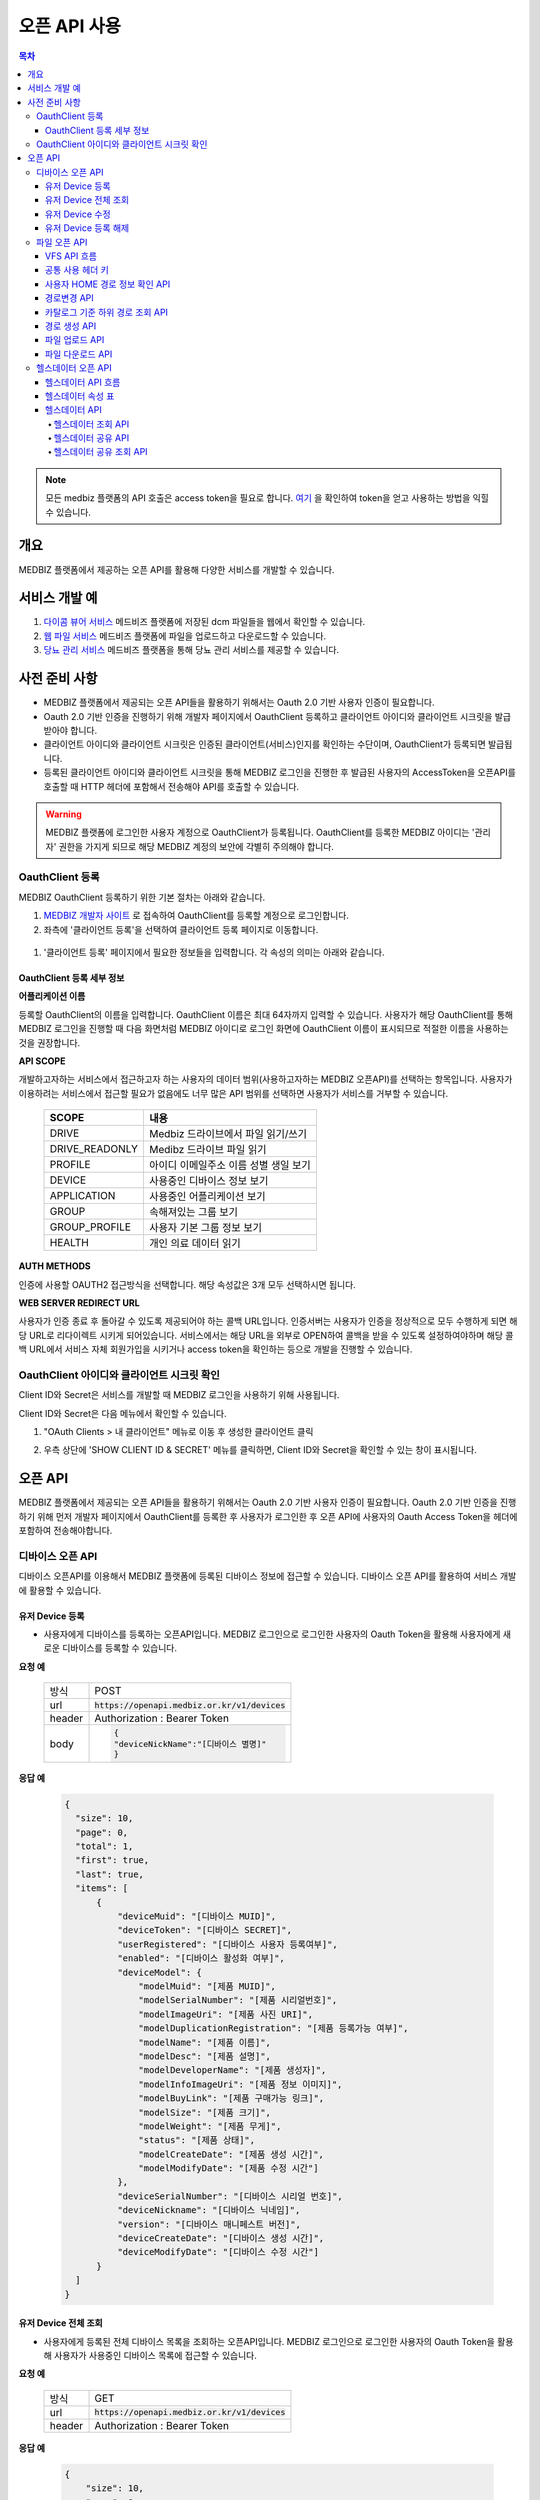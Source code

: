 =============
오픈 API 사용
=============

.. contents:: 목차

.. note::

    모든 medbiz 플랫폼의 API 호출은 access token을 필요로 합니다.
    `여기 <https://medbiz-user-guide.readthedocs.io/ko/latest/login.html>`_ 을 확인하여 token을 얻고 사용하는 방법을 익힐 수 있습니다.

---------
개요
---------
MEDBIZ 플랫폼에서 제공하는 오픈 API를 활용해 다양한 서비스를 개발할 수 있습니다.

--------------
서비스 개발 예
--------------
#. `다이콤 뷰어 서비스 <https://service.medbiz.or.kr/dicom/>`_ 메드비즈 플랫폼에 저장된 dcm 파일들을 웹에서 확인할 수 있습니다.
#. `웹 파일 서비스 <https://vfs.medbiz.or.kr/>`_ 메드비즈 플랫폼에 파일을 업로드하고 다운로드할 수 있습니다.
#. `당뇨 관리 서비스 <https://service.medbiz.or.kr/diabetes/>`_ 메드비즈 플랫폼을 통해 당뇨 관리 서비스를 제공할 수 있습니다.

---------------
사전 준비 사항
---------------
* MEDBIZ 플랫폼에서 제공되는 오픈 API들을 활용하기 위해서는 Oauth 2.0 기반 사용자 인증이 필요합니다. 

* Oauth 2.0 기반 인증을 진행하기 위해 개발자 페이지에서 OauthClient 등록하고 클라이언트 아이디와 클라이언트 시크릿을 발급받아야 합니다. 

* 클라이언트 아이디와 클라이언트 시크릿은 인증된 클라이언트(서비스)인지를 확인하는 수단이며, OauthClient가 등록되면 발급됩니다. 

* 등록된 클라이언트 아이디와 클라이언트 시크릿을 통해 MEDBIZ 로그인을 진행한 후 발급된 사용자의 AccessToken을 오픈API를 호출할 때 HTTP 헤더에 포함해서 전송해야 API를 호출할 수 있습니다.

.. warning::

    MEDBIZ 플랫폼에 로그인한 사용자 계정으로 OauthClient가 등록됩니다. OauthClient를 등록한 MEDBIZ 아이디는 '관리자' 권한을 가지게 되므로 해당 MEDBIZ 계정의 보안에 각별히 주의해야 합니다.

OauthClient 등록
==================

MEDBIZ OauthClient 등록하기 위한 기본 절차는 아래와 같습니다.

#. `MEDBIZ 개발자 사이트 <https://dev.medbiz.or.kr/>`_ 로 접속하여 OauthClient를 등록할 계정으로 로그인합니다.

#. 좌측에 '클라이언트 등록'을 선택하여 클라이언트 등록 페이지로 이동합니다.

  .. image:: static/api/oauth_client01.png

#. '클라이언트 등록' 페이지에서 필요한 정보들을 입력합니다. 각 속성의 의미는 아래와 같습니다.

.. image:: static/api/oauth_client02.png

OauthClient 등록 세부 정보
-----------------------------

**어플리케이션 이름**

등록할 OauthClient의 이름을 입력합니다. OauthClient 이름은 최대 64자까지 입력할 수 있습니다.
사용자가 해당 OauthClient를 통해 MEDBIZ 로그인을 진행할 때 다음 화면처럼 MEDBIZ 아이디로 로그인 화면에 OauthClient 이름이 표시되므로 적절한 이름을 사용하는 것을 권장합니다.

.. image:: static/api/oauth_client03.png

**API SCOPE**

개발하고자하는 서비스에서 접근하고자 하는 사용자의 데이터 범위(사용하고자하는 MEDBIZ 오픈API)를 선택하는 항목입니다. 사용자가 이용하려는
서비스에서 접근할 필요가 없음에도 너무 많은 API 범위를 선택하면 사용자가 서비스를 거부할 수 있습니다.

   ===============  ==================================================
   SCOPE            내용
   ===============  ==================================================
   DRIVE            Medbiz 드라이브에서 파일 읽기/쓰기
   DRIVE_READONLY   Medibz 드라이브 파일 읽기
   PROFILE          아이디 이메일주소 이름 성별 생일 보기
   DEVICE           사용중인 디바이스 정보 보기
   APPLICATION      사용중인 어플리케이션 보기
   GROUP            속해져있는 그룹 보기
   GROUP_PROFILE    사용자 기본 그룹 정보 보기
   HEALTH           개인 의료 데이터 읽기
   ===============  ==================================================

**AUTH METHODS**

인증에 사용할 OAUTH2 접근방식을 선택합니다. 해당 속성값은 3개 모두 선택하시면 됩니다.

**WEB SERVER REDIRECT URL**

사용자가 인증 종료 후 돌아갈 수 있도록 제공되어야 하는 콜백 URL입니다. 인증서버는 사용자가 인증을 정상적으로 모두 수행하게 되면 해당 URL로
리다이렉트 시키게 되어있습니다. 서비스에서는 해당 URL을 외부로 OPEN하여 콜백을 받을 수 있도록 설정하여야하며 해당 콜백 URL에서 서비스 자체
회원가입을 시키거나 access token을 확인하는 등으로 개발을 진행할 수 있습니다.

OauthClient 아이디와 클라이언트 시크릿 확인
=============================================

Client ID와 Secret은 서비스를 개발할 때 MEDBIZ 로그인을 사용하기 위해 사용됩니다. 

Client ID와 Secret은 다음 메뉴에서 확인할 수 있습니다.

1. "OAuth Clients > 내 클라이언트" 메뉴로 이동 후 생성한 클라이언트 클릭

2. 우측 상단에 'SHOW CLIENT ID & SECRET' 메뉴를 클릭하면, Client ID와 Secret을 확인할 수 있는 창이 표시됩니다.

      .. image:: static/api/oauth_client04.png

---------
오픈 API
---------
MEDBIZ 플랫폼에서 제공되는 오픈 API들을 활용하기 위해서는 Oauth 2.0 기반 사용자 인증이 필요합니다. Oauth 2.0 기반 인증을 진행하기 위해
먼저 개발자 페이지에서 OauthClient를 등록한 후 사용자가 로그인한 후 오픈 API에 사용자의 Oauth Access Token을 헤더에 포함하여 전송해야합니다.

디바이스 오픈 API
=================

디바이스 오픈API를 이용해서 MEDBIZ 플랫폼에 등록된 디바이스 정보에 접근할 수 있습니다. 디바이스 오픈 API를 활용하여 서비스 개발에 활용할 수 있습니다.

유저 Device 등록
------------------

* 사용자에게 디바이스를 등록하는 오픈API입니다. MEDBIZ 로그인으로 로그인한 사용자의 Oauth Token을 활용해 사용자에게 새로운 디바이스를 등록할 수 있습니다.

**요청 예**

    ======  ===========================================
    방식     POST
    url     :code:`https://openapi.medbiz.or.kr/v1/devices`
    header  Authorization : Bearer Token
    body    .. code:: json

              {
              "deviceNickName":"[디바이스 별명]"
              }
    ======  ===========================================

**응답 예**

  .. code-block:: json

    {
      "size": 10,
      "page": 0,
      "total": 1,
      "first": true,
      "last": true,
      "items": [
          {
              "deviceMuid": "[디바이스 MUID]",
              "deviceToken": "[디바이스 SECRET]",
              "userRegistered": "[디바이스 사용자 등록여부]",
              "enabled": "[디바이스 활성화 여부]",
              "deviceModel": {
                  "modelMuid": "[제품 MUID]",
                  "modelSerialNumber": "[제품 시리얼번호]",
                  "modelImageUri": "[제품 사진 URI]",
                  "modelDuplicationRegistration": "[제품 등록가능 여부]",
                  "modelName": "[제품 이름]",
                  "modelDesc": "[제품 설명]",
                  "modelDeveloperName": "[제품 생성자]",
                  "modelInfoImageUri": "[제품 정보 이미지]",
                  "modelBuyLink": "[제품 구매가능 링크]",
                  "modelSize": "[제품 크기]",
                  "modelWeight": "[제품 무게]",
                  "status": "[제품 상태]",
                  "modelCreateDate": "[제품 생성 시간]",
                  "modelModifyDate": "[제품 수정 시간"]
              },
              "deviceSerialNumber": "[디바이스 시리얼 번호]",
              "deviceNickname": "[디바이스 닉네임]",
              "version": "[디바이스 매니페스트 버전]",
              "deviceCreateDate": "[디바이스 생성 시간]",
              "deviceModifyDate": "[디바이스 수정 시간"]
          }
      ]
    }

유저 Device 전체 조회
----------------------

* 사용자에게 등록된 전체 디바이스 목록을 조회하는 오픈API입니다. MEDBIZ 로그인으로 로그인한 사용자의 Oauth Token을 활용해 사용자가 사용중인 디바이스 목록에 접근할 수 있습니다.

**요청 예**

     ======  ===========================================
     방식     GET
     url     :code:`https://openapi.medbiz.or.kr/v1/devices`
     header  Authorization : Bearer Token
     ======  ===========================================

**응답 예**

  .. code:: json

    {
        "size": 10,
        "page": 0,
        "total": 1,
        "first": true,
        "last": true,
        "items": [
            {
                "deviceMuid": "[디바이스 MUID]",
                "deviceToken": "[디바이스 SECRET]",
                "userRegistered": "[디바이스 사용자 등록여부]",
                "enabled": "[디바이스 활성화 여부]",
                "deviceModel": {
                    "modelMuid": "[제품 MUID]",
                    "modelSerialNumber": "[제품 시리얼번호]",
                    "modelImageUri": "[제품 사진 URI]",
                    "modelDuplicationRegistration": "[제품 등록가능 여부]",
                    "modelName": "[제품 이름]",
                    "modelDesc": "[제품 설명]",
                    "modelDeveloperName": "[제품 생성자]",
                    "modelInfoImageUri": "[제품 정보 이미지]",
                    "modelBuyLink": "[제품 구매가능 링크]",
                    "modelSize": "[제품 크기]",
                    "modelWeight": "[제품 무게]",
                    "status": "[제품 상태]",
                    "modelCreateDate": "[제품 생성 시간]",
                    "modelModifyDate": "[제품 수정 시간]"
                },
                "deviceSerialNumber": "[디바이스 시리얼 번호]",
                "deviceNickname": "[디바이스 닉네임]",
                "version": "[디바이스 매니페스트 버전]",
                "deviceCreateDate": "[디바이스 생성 시간]",
                "deviceModifyDate": "[디바이스 수정 시간]"
            }
        ]
    }

유저 Device 수정
------------------

* 사용자에게 디바이스를 수정하는 오픈API입니다. MEDBIZ 로그인으로 로그인한 사용자의 Oauth Token을 활용해 사용자에게 등록되어있던 디바이스의 정보를 수정할 수 있습니다.

**요청 예**

    ======  ===============================================================
    방식     PUT
    url     :code:`https://openapi.medbiz.or.kr/v1/devices/{DEVICE_MUID}`
    header  Authorization : Bearer Token
    body    .. code:: json

              {
                "deviceNickName":"[디바이스 별명]"
              }
    ======  ===============================================================

**응답 예**

  .. code:: json

    {
      "size": 10,
      "page": 0,
      "total": 1,
      "first": true,
      "last": true,
      "items": [
          {
              "deviceMuid": "[디바이스 MUID]",
              "deviceToken": "[디바이스 SECRET]",
              "userRegistered": "[디바이스 사용자 등록여부]",
              "enabled": "[디바이스 활성화 여부]",
              "deviceModel": {
                  "modelMuid": "[제품 MUID]",
                  "modelSerialNumber": "[제품 시리얼번호]",
                  "modelImageUri": "[제품 사진 URI]",
                  "modelDuplicationRegistration": "[제품 등록가능 여부]",
                  "modelName": "[제품 이름]",
                  "modelDesc": "[제품 설명]",
                  "modelDeveloperName": "[제품 생성자]",
                  "modelInfoImageUri": "[제품 정보 이미지]",
                  "modelBuyLink": "[제품 구매가능 링크]",
                  "modelSize": "[제품 크기]",
                  "modelWeight": "[제품 무게]",
                  "status": "[제품 상태]",
                  "modelCreateDate": "[제품 생성 시간]",
                  "modelModifyDate": "[제품 수정 시간]"
              },
              "deviceSerialNumber": "[디바이스 시리얼 번호]",
              "deviceNickname": "[디바이스 닉네임]",
              "version": "[디바이스 매니페스트 버전]",
              "deviceCreateDate": "[디바이스 생성 시간]",
              "deviceModifyDate": "[디바이스 수정 시간]"
          }
      ]
    }

유저 Device 등록 해제
-----------------------

* 사용자에게 디바이스를 등록해제(삭제)하는 오픈API입니다. MEDBIZ 로그인으로 로그인한 사용자의 Oauth Token을 활용해 사용자에게 등록되어있던 디바이스를 등록해제(삭제)할 수 있습니다.

**요청 예**

    ======  ===========================================
    방식     DELETE
    url     :code:`https://openapi.medbiz.or.kr/v1/devices/{DEVICE_MUID}`
    header  Authorization : Bearer Token
    ======  ===========================================

**응답 예**

  .. code:: json

    {
      "size": 10,
      "page": 0,
      "total": 1,
      "first": true,
      "last": true,
      "items": [
          {
              "deviceMuid": "[디바이스 MUID]",
              "deviceToken": "[디바이스 SECRET]",
              "userRegistered": "[디바이스 사용자 등록여부]",
              "enabled": "[디바이스 활성화 여부]",
              "deviceModel": {
                  "modelMuid": "[제품 MUID]",
                  "modelSerialNumber": "[제품 시리얼번호]",
                  "modelImageUri": "[제품 사진 URI]",
                  "modelDuplicationRegistration": "[제품 등록가능 여부]",
                  "modelName": "[제품 이름]",
                  "modelDesc": "[제품 설명]",
                  "modelDeveloperName": "[제품 생성자]",
                  "modelInfoImageUri": "[제품 정보 이미지]",
                  "modelBuyLink": "[제품 구매가능 링크]",
                  "modelSize": "[제품 크기]",
                  "modelWeight": "[제품 무게]",
                  "status": "[제품 상태]",
                  "modelCreateDate": "[제품 생성 시간]",
                  "modelModifyDate": "[제품 수정 시간]"
              },
              "deviceSerialNumber": "[디바이스 시리얼 번호]",
              "deviceNickname": "[디바이스 닉네임]",
              "version": "[디바이스 매니페스트 버전]",
              "deviceCreateDate": "[디바이스 생성 시간]",
              "deviceModifyDate": "[디바이스 수정 시간]"
          }
      ]
    }

파일 오픈 API
===============

Medbiz 플랫폼은 클라우드 저장소에 HTTP를 통해 파일을 업로드/다운로드할 수 있는 가상파일시스템(VFS; Virtual File System) API를 제공합니다.

아래 설명될 클라우드 저장소 API들은 MEDBIZ 로그인을 통해 사용자의 Access Token이 반드시 필요합니다.

.. warning::

    파일 오픈API를 사용하기 위해서는 MEDBIZ에서 클라우드 저장소 사용 동의가 필요합니다.

    **MEDBIZ 홈페이지를 통한 클라우드 저장소 사용 동의 절차**

    1. MEDBIZ VFS 서비스(https://vfs.medbiz.or.kr)에 로그인합니다.

    2. 사용자가 아직 파일시스템 사용동의를 하기 전이라면 저장소 사용 동의 화면이 표시됩니다.

    3. '동의하기' 버튼을 클릭하면 웹 기반 저장소 화면이 표시됩니다.

    저장소 사용 동의 화면은 한번만 동의하면, 이후에는 나오지 않는다.

VFS API 흐름
------------------------------

.. image:: static/api/api_vfs01.png


공통 사용 헤더 키
------------------------------

.. table:: MEDBIZ PLATFROM VFS OpenAPI HTTP Header Description
   :widths: auto

   =============================== ============== =========================================================================================================
   HTTP Header Key                 Value Type     Description
   ------------------------------- -------------- ---------------------------------------------------------------------------------------------------------
   Medbiz-Catalog-Id               Long           가상파일 시스템에서 기준이 되는 ID, 현재 경로 정보
   ------------------------------- -------------- ---------------------------------------------------------------------------------------------------------
   Medbiz-Catalog-Path             String         가상파일 시스템에서 상대 또는 절대경로를 지정한다. 상대경로로 사용할 경우 Medbiz-Catalog-Id를 기준으로 상대경로를 탐색한다.
   ------------------------------- -------------- ---------------------------------------------------------------------------------------------------------
   Medbiz-Catalog-Permission       String         가상파일 시스템에 대한 권한을 지정. 리눅스 파일 시스템의 permission을 모델링하여 적용하였으며 000 ~ 777 까지의 범위를 갖는다.
   ------------------------------- -------------- ---------------------------------------------------------------------------------------------------------
   Medbiz-Catalog-Extension        String         가상파일 시스템 확장자 정보를 요청하는 변수로, 검색시에 사용됨.
   ------------------------------- -------------- ---------------------------------------------------------------------------------------------------------
   Medbiz-Catalog-Src              String         가상파일 시스템의 특정 리소스를 지칭하며 변경, 복제 등에 대한 대상이되는 경로 정보.
   ------------------------------- -------------- ---------------------------------------------------------------------------------------------------------
   Medbiz-Catalog-Dst              String         가상파일 시스템의 변경, 복제에 대한 결과물의 대상이 되는 경로 정보.
   ------------------------------- -------------- ---------------------------------------------------------------------------------------------------------
   Medbiz-Catalog-Recursive        Boolean        가상파일 시스템의 하위 경로에 대한 동일 액션을 취할지에 대한 정보.
   ------------------------------- -------------- ---------------------------------------------------------------------------------------------------------
   Medbiz-Catalog-Encryption       Boolean        가상파일 시스템에 저장하는 데이터에 대한 암호화 여부
   ------------------------------- -------------- ---------------------------------------------------------------------------------------------------------
   Medbiz-Catalog-Contents-Length  Long           업로드하고자하는 컨텐츠의 바이트 길이 정보
   =============================== ============== =========================================================================================================


사용자 HOME 경로 정보 확인 API
-------------------------------

* 로그인 절차를 통해 얻은 토큰을 Header에 추가하고 uri로 정보를 요청함

  .. table::
   :widths: auto

   ======  ===========================================================
   방식    GET
   ------  -----------------------------------------------------------
   uri     :code:`https://auth.medbiz.or.kr/user/me`
   ------  -----------------------------------------------------------
   header  Authorization: Bearer 126677bc-4da9-4cbb-9895-903fc4c20abe
   ------  -----------------------------------------------------------
   body    
   ======  ===========================================================

* HTTP형식으로 표현

  .. code:: http

    GET /auth/user/me HTTP/1.1
    Host: auth.medbiz.or.kr
    Authorization: Bearer 126677bc-4da9-4cbb-9895-903fc4c20abe

* JAVA, OKHttp lib로 표현

  .. code:: java

    OkHttpClient client = new OkHttpClient();
    Request request = new Request.Builder()
      .url("https://auth.medbiz.or.kr/user/me")
      .get()
      .addHeader("Authorization", "Bearer 126677bc-4da9-4cbb-9895-903fc4c20abe")
      .build();
    Response response = client.newCall(request).execute();

* 사용자 HOME 경로 정보 확인 API에 대한 응답으로 vfsHomeDir 값이 해당 사용자의 홈 경로이다. vfsHomeDir값이 null일 경우 클라우드 저장소를 동의하지 않았다고볼 수 있음

  .. code:: json

    {
      "userMuid": "2c90eee6651291a601651363616b0003",
      "userid": "jongsu",
      "email": "jongsu@gwnu.ac.kr",
      "enabled": true,
      "createAt": 1533628605000,
      "updatedAt": 1533628605000,
      "vfsHomeDir": "/home/jongsu",
      "vfsStorageQuotaMb": 10240,
      "userName": "jongsu",
      "address": "원주",
      "phone": "010-0000-0000",
      "dKey": null
    }


경로변경 API
------------------------------

* 사용자 HOME 경로 정보 Medbiz-Catalog-Id 요청 API와 경로변경 API는 동일한 API이다.
* HTTP Header로 인증정보와, Medbiz-Catalog-Id, Medbiz-Catalog-Path 값을 필요로하며 경로에 따라 응답받은 Medbiz-Catalog-Id 값은 변경된다.
* HOME 경로를 조회할경우 Medbiz-Catalog-Id 초기값은 1로 설정하며 아래 요청을 통해 해당 경로에 대한 Medbiz-Catalog-Id 값을 받을수 있으며 이는 클라우드 저장소 상에서 사용되는 기준 경로 정보로 사용된다.

  .. table::
   :widths: auto

   =======  =============================================================
   방식       POST
   -------  -------------------------------------------------------------
   uri       :code:`{openapi domain}/v1/catalog/cd`
   -------  -------------------------------------------------------------
   header    .. code::

                Content-Type: application/json
                Authorization: Bearer 126677bc-4da9-4cbb-9895-903fc4c20abe
                Medbiz-Catalog-Id: 1
                Medbiz-Catalog-Path: /home/userhome
   =======  =============================================================

* HTTP형식으로 표현

  .. code:: http

	POST /v1/catalog/cd HTTP/1.1
	Host: openapi.medbiz.or.kr
	Medbiz-Catalog-Id: 1
	Medbiz-Catalog-Path: /home/jongsu
	Authorization: Bearer ecec47cb-8766-491e-afb2-7a2793f8f066

	
* JAVA, OKHttp lib로 표현

  .. code:: java

	OkHttpClient client = new OkHttpClient();

	Request request = new Request.Builder()
	  .url("https://openapi.medbiz.or.kr/v1/catalog/cd")
	  .post(null)
	  .addHeader("Medbiz-Catalog-Id", "1")
	  .addHeader("Medbiz-Catalog-Path", "/home/jongsu")
	  .addHeader("Authorization", "Bearer ecec47cb-8766-491e-afb2-7a2793f8f066")
	  .build();

	Response response = client.newCall(request).execute();


* 경로 변경 요청에 따른 응답

  .. code:: json

	{
		"changedCatalog": {
			"catalogCreateDatetime": 1547725912821,
			"catalogUpdateDatetime": 1547730705631,
			"id": 7,
			"pid": 2,
			"owner": "jongsu",
			"group": "jongsu",
			"catalogMuid": null,
			"name": "jongsu",
			"permission": "740",
			"dir": 1,
			"size": null,
			"secret": false,
			"ownerMuid:group": null,
			"available": true
		}
	}


카탈로그 기준 하위 경로 조회 API
----------------------------------

* 현재 위치하는 경로의 하위 디렉토리/파일 리스트를 조회하는 API로 현재 위치정보는 HTTP Header에 입력되는 Medbiz-Catalog-Id 값이 기준으로 사용된다.
* header 의 Medbiz-Catalog-Id 값을 변경하거나 Medbiz-Catalog-Path 값을 이용하여 기준경로를 변경할 수 있다.
* Medbiz-Catalog-Path 값은 필수요소가 아니다.

  .. table::
   :widths: auto

   ======  =============================================================
   방식    POST
   ------  -------------------------------------------------------------
   uri     :code:`{openapi domain}/v1/catalog/ls`
   ------  -------------------------------------------------------------
   header    .. code::

              Content-Type: application/json
              Authorization: Bearer 126677bc-4da9-4cbb-9895-903fc4c20abe
              Medbiz-Catalog-Id: 1
              Medbiz-Catalog-Path: /home/userhome
   ======  =============================================================

* HTTP형식으로 표현

  .. code:: http

	POST /v1/catalog/ls HTTP/1.1
	Host: openapi.medbiz.or.kr
	Medbiz-Catalog-Id: 1
	Medbiz-Catalog-Path: /home/jongsu
	Authorization: Bearer ecec47cb-8766-491e-afb2-7a2793f8f066


* JAVA, OKHttp lib로 표현

	OkHttpClient client = new OkHttpClient();

	Request request = new Request.Builder()
	  .url("https://openapi.medbiz.or.kr/v1/catalog/ls")
	  .post(null)
	  .addHeader("Medbiz-Catalog-Id", "1")
	  .addHeader("Medbiz-Catalog-Path", "/home/jongsu")
	  .addHeader("Authorization", "Bearer ecec47cb-8766-491e-afb2-7a2793f8f066")
	  .build();

	Response response = client.newCall(request).execute();

* 하위 경로 조회에 따른 응답

  .. code:: json

	{
		"result": [
			{
				"catalogCreateDatetime": 1547725912821,
				"catalogUpdateDatetime": 1547730705631,
				"id": 7,
				"pid": 2,
				"owner": "jongsu",
				"group": "jongsu",
				"catalogMuid": null,
				"name": "jongsu",
				"permission": "740",
				"dir": 1,
				"size": null,
				"secret": false,
				"ownerMuid:group": null,
				"available": true
			},
			{
				"catalogCreateDatetime": 1550637917093,
				"catalogUpdateDatetime": 1551070539625,
				"id": 149,
				"pid": 7,
				"owner": "jongsu",
				"group": "jongsu",
				"catalogMuid": "94b162fc9b8af44232926cda16c2fb94",
				"name": "1.csv",
				"permission": "740",
				"dir": 0,
				"size": 34,
				"secret": false,
				"ownerMuid:group": null,
				"available": true
			}
		]
	}


경로 생성 API
------------------------------

* HTTP Header로 인증정보와, Medbiz-Catalog-Id, Medbiz-Catalog-Path, Medbiz-Catalog-Permission 값을 필요로하며 경로에 따라 Medbiz-Catalog-Id 값은 변경된다.
* Medbiz-Catalog-Permission 값은 필수가 아니다.

  .. table::
   :widths: auto

   ======  =============================================================
   방식    POST
   ------  -------------------------------------------------------------
   uri     :code:`{openapi domain}/v1/catalog/mkdir`
   ------  -------------------------------------------------------------
   header    .. code:: 

              Content-Type: application/json
              Authorization: Bearer 126677bc-4da9-4cbb-9895-903fc4c20abe
              Medbiz-Catalog-Id: 1
              Medbiz-Catalog-Path: /home/jongsu/apittest
              Medbiz-Catalog-Permission: 740
   ======  =============================================================

* HTTP형식으로 표현

  .. code:: http

	POST /v1/catalog/mkdir HTTP/1.1
	Host: openapi.medbiz.or.kr
	Medbiz-Catalog-Id: 1
	Medbiz-Catalog-Path: /home/jongsu/apittest
	Authorization: Bearer ecec47cb-8766-491e-afb2-7a2793f8f066


* JAVA, OKHttp lib로 표현

  .. code:: java

	OkHttpClient client = new OkHttpClient();

	Request request = new Request.Builder()
	  .url("https://openapi.medbiz.or.kr/v1/catalog/mkdir")
	  .post(null)
	  .addHeader("Medbiz-Catalog-Id", "1")
	  .addHeader("Medbiz-Catalog-Path", "/home/jongsu/apittest")
	  .addHeader("Authorization", "Bearer ecec47cb-8766-491e-afb2-7a2793f8f066")
	  .build();

	Response response = client.newCall(request).execute();


파일 업로드 API
------------------------------

* HTTP Header로 인증정보와, Medbiz-Catalog-Id, Medbiz-Catalog-Contents-Length, Medbiz-Catalog-Encryption 값을 필요로하며 경로에 따라 Medbiz-Catalog-Id 값은 변경된다.
* Medbiz-Catalog-Encryption은 선택사항이며 Default false 이다. Medbiz-Catalog-Id 와 Medbiz-Catalog-Contents-Length는 필수 값이다.
* multipart/form-data 형식으로 데이터를 전송하며, form-data key 값은 multifile로 사용한다.

  .. table::
   :widths: auto

   ======  =====================================================================================================================================
   방식    POST
   ------  -------------------------------------------------------------------------------------------------------------------------------------
   uri     :code:`{openapi domain}/v1/catalog/put`
   ------  -------------------------------------------------------------------------------------------------------------------------------------
   header    .. code::

              Authorization: Bearer 126677bc-4da9-4cbb-9895-903fc4c20abe 
              Medbiz-Catalog-Id: 7
              Medbiz-Catalog-Contents-Length: 26528
              Medbiz-Catalog-Encryption: false
              Content-Type: multipart/form-data;
              Content-Disposition: Content-Disposition: form-data; name="multifiles"; filename="C:\Users\jongsu\Desktop\동그라미.png
   ======  =====================================================================================================================================

* HTTP형식으로 표현

  .. code:: http

	POST /v1/catalog/put HTTP/1.1
	Host: openapi.medbiz.or.kr
	Medbiz-Catalog-Id: 7
	Medbiz-Catalog-Encryption: false
	Medbiz-Catalog-Contents-Length: 26528
	Authorization: Bearer ecec47cb-8766-491e-afb2-7a2793f8f066
	Content-Type: multipart/form-data; boundary=----WebKitFormBoundary7MA4YWxkTrZu0gW

	Content-Disposition: form-data; name="multifile"; filename="C:\Users\jongsu\Desktop\동그라미.png


	------WebKitFormBoundary7MA4YWxkTrZu0gW--

* JAVA, OKHttp lib로 표현

  .. code:: java

    OkHttpClient client = new OkHttpClient();
    RequestBody requestBody = new MultipartBody.Builder()
        .setType(MultipartBody.FORM)
        .addFormDataPart("multifile", src.getName(), RequestBody.create(MultipartBody.FORM, src))
        .build();
    Request request = new Request.Builder()
      .url(domain+"/v1/catalog/put")
      .post(requestBody)
      .addHeader("content-type", "multipart/form-data;")openapi/
      .addHeader("Medbiz-Catalog-Id", Long.toString(Medbiz-Catalog-Id))
      .addHeader("Medbiz-Catalog-Contents-Length", Long.toString(src.length()))
      .addHeader("Medbiz-Catalog-Encryption", Boolean.toString(false))
      .addHeader("Authorization", authorization)
      .build();
    Response response = client.newCall(request).execute();


파일 다운로드 API
------------------------------

* HTTP Header로 인증정보와, Medbiz-Catalog-Id 값을 필요로하며 경로에 따라 Medbiz-Catalog-Id 값은 변경된다.
* Medbiz-Catalog-Id 값을 기준으로 fileName을 탐색한다.

  .. table::
   :widths: auto

   ======  =====================================================================================================================================
   방식    GET
   ------  -------------------------------------------------------------------------------------------------------------------------------------
   uri     :code:`{openapi domain}/v1/catalog/get/file/{fileName}`
   ------  -------------------------------------------------------------------------------------------------------------------------------------
   header    .. code:: 

              Medbiz-Catalog-Id: 16395
              Authorization: Bearer 6dd2e4b7-2758-4fe0-9e19-d9ccb6ad9758
   ======  =====================================================================================================================================

* HTTP형식으로 표현

  .. code:: http

	GET /v1/catalog/get/file/%EB%8F%99%EA%B7%B8%EB%9D%BC%EB%AF%B8.png HTTP/1.1
	Host: openapi.medbiz.or.kr
	Medbiz-Catalog-Id: 7
	Authorization: Bearer 32782624-84d1-4d89-ac14-9acf143b9051

* JAVA, OKHttp lib로 표현

  .. code:: java

	OkHttpClient client = new OkHttpClient();

	Request request = new Request.Builder()
	  .url("https://openapi.medbiz.or.kr/v1/catalog/get/file/%EB%8F%99%EA%B7%B8%EB%9D%BC%EB%AF%B8.png")
	  .get()
	  .addHeader("Medbiz-Catalog-Id", "7")
	  .addHeader("Authorization", "Bearer 32782624-84d1-4d89-ac14-9acf143b9051")
	  .build();

	Response response = client.newCall(request).execute();

    File temp = File.createTempFile(fileName, ".tmp"); //파일 받을 경로
    FileOutputStream fos = new FileOutputStream(temp);

    IOUtils.copy(response.body().byteStream(), fos);

    System.out.println("다운받은 파일 절대 경로 : "+temp.getAbsolutePath());


헬스데이터 오픈 API
====================

헬스데이터 API 흐름
------------------------------

.. warning::

  헬스 데이터 API의 사용을 위해서는 디바이스특성(manifest) 속성에서 기기에 해당하는 속성값을 입력한 경우에만 데이터의 변환이 이루어집니다.

.. image:: static/api/health_data_flow.png


헬스데이터 속성 표
------------------------------

.. warning::

  헬스 데이터 API의 사용을 위해서는 디바이스특성(manifest) 속성에서 기기에 해당하는 속성값을 입력한 경우에만 데이터의 변환이 이루어집니다.

+------------+----------------------------------------+---------------------+----------------------------+------------------------------------+----------------------+------+
| 데이터종류 |  RootCode                              |  파라미터 이름      | 파라미터 단위              | 변환파라미터 코드                  | 변환단위 코드        | 비고 |
+============+========================================+=====================+============================+====================================+======================+======+
| 활동량     | MDC_DEV_SPEC_PROFILE_HF_CARDIO         | cadence             | MDC_DIM_RPM                | MDC_HF_CAD                         | MDC_HF_CAD           |      |
+------------+----------------------------------------+---------------------+----------------------------+------------------------------------+----------------------+------+
|            |                                        | distance            | MDC_DIM_M                  | MDC_HF_DISTANCE                    | MDC_DIM_M            |      |
+------------+----------------------------------------+---------------------+----------------------------+------------------------------------+----------------------+------+
|            |                                        | speed               | MDC_DIM_M_PER_SEC          | MDC_HF_SPEED                       | MDC_DIM_M_PER_SEC    |      |
+------------+----------------------------------------+---------------------+----------------------------+------------------------------------+----------------------+------+
|            |                                        | energy_expended     | MDC_DIM_CAL                | MDC_HF_ENERGY                      | MDC_DIM_CAL          |      |
+------------+----------------------------------------+---------------------+----------------------------+------------------------------------+----------------------+------+
| 혈압       | MDC_DEV_SPEC_PROFILE_BP                | systolic            | MDC_DIM_MMHG               | MDC_PRESS_BLD_NONINV_SYS           | MDC_DIM_MMHG         |      |
+------------+----------------------------------------+---------------------+----------------------------+------------------------------------+----------------------+------+
|            |                                        | diastolic           | MDC_DIM_MMHG               | MDC_PRESS_BLD_NONINV_DIA           | MDC_DIM_MMHG         |      |
+------------+----------------------------------------+---------------------+----------------------------+------------------------------------+----------------------+------+
|            |                                        | map                 | MDC_DIM_MMHG               | MDC_PRESS_BLD_NONINV_MEAN          | MDC_DIM_MMHG         |      |
+------------+----------------------------------------+---------------------+----------------------------+------------------------------------+----------------------+------+
|            |                                        | pulse               | MDC_DIM_BEAT_PER_MIN       | MDC_PLUS_RATE_NON_INV              | MDC_DIM_BEAT_PER_MIN |      |
+------------+----------------------------------------+---------------------+----------------------------+------------------------------------+----------------------+------+
| 체온       | MDC_DEV_SPEC_PROFILE_TEMP              | temperature         | MDC_DIM_DEGC               | MDC_TEMP_ORAL                      | MDC_DIM_DEGC         |      |
+------------+----------------------------------------+---------------------+----------------------------+------------------------------------+----------------------+------+
| 혈당       | MDC_DEV_SPEC_PROFILE_GLUCOSE           | glucose             | MILLI_G_PER_DL             | MDC_CONC_GLU_CAPILLARY_WHOLEBLOOD  | MILLI_G_PER_DL       |      |
+------------+----------------------------------------+---------------------+----------------------------+------------------------------------+----------------------+------+
|            |                                        | glucose_ctxt_meal   | ENUM                       | MDC_CTXT_GLU_MEAL                  | ENUM (비고 참조)     |      |
+------------+----------------------------------------+---------------------+----------------------------+------------------------------------+----------------------+------+
| 산소포화도 | MDC_DEV_SPEC_PROFILE_PULS_OXIM         | pulse_oxime_sat_o2  | MDC_DIM_PERCENT            | MDC_PULS_OXIM_SAT_O2               | MDC_DIM_PERCENT      |      |
+------------+----------------------------------------+---------------------+----------------------------+------------------------------------+----------------------+------+
|            |                                        | pulse_oxime_pleth   | MDC_DIM_DIMLESS            | MDC_PULS_OXIM_PLETH                | MDC_DIM_DIMLESS      |      |
+------------+----------------------------------------+---------------------+----------------------------+------------------------------------+----------------------+------+
| 체중       | MDC_DEV_SPEC_PROFILE_SCALE             | body_weight         | MDC_DIM_KILO_G             | MDC_MASS_BODY_ACTUAL               | MDC_DIM_KILO_G       |      |
+------------+----------------------------------------+---------------------+----------------------------+------------------------------------+----------------------+------+
|            |                                        | body_height         | MDC_DIM_CENTI_M            | MDC_LEN_BODY_ACTUAL                | MDC_DIM_CENTI_M      |      |
+------------+----------------------------------------+---------------------+----------------------------+------------------------------------+----------------------+------+
|            |                                        | body_mass_index     | MDC_RATIO_MASS_BODY_LEN_SQ | MDC_RATIO_MASS_BODY_LEN_SQ         | MDC_DIM_KG_PER_M_SQ  |      |
+------------+----------------------------------------+---------------------+----------------------------+------------------------------------+----------------------+------+
| 신체계측   | MDC_DEV_SPEC_PROFILE_SCALE_MEASUREMENT | waist_circumference | MDC_DIM_CENTI_M            | Circumf by WHI                     | MDC_DIM_CENTI_M      |      |
+------------+----------------------------------------+---------------------+----------------------------+------------------------------------+----------------------+------+
| 폐활량     | MDC_DEV_SPEC_PROFILE_PEFM              | fvc                 | MDC_DIM_X_L                | MDC_VOL_AWAY_EXP_FORCED_CAPACITY   | MDC_DIM_X_L          |      |
+------------+----------------------------------------+---------------------+----------------------------+------------------------------------+----------------------+------+
|            |                                        | fev1                | MDC_DIM_X_L                | MDC_VOL_AWAY_EXP_FORCED_1S         | MDC_DIM_X_L          |      |
+------------+----------------------------------------+---------------------+----------------------------+------------------------------------+----------------------+------+
|            |                                        | pef                 | MDC_DIM_L_PER_SEC          | MDC_FLOW_AWAY_EXP_FORCED_PEAK      | MDC_DIM_L_PER_SEC    |      |
+------------+----------------------------------------+---------------------+----------------------------+------------------------------------+----------------------+------+
|            |                                        | fef25               | MDC_DIM_L_PER_SEC          | MDC_FLOW_AWAY_EXP_FORCED_25_FVC    | MDC_DIM_L_PER_SEC    |      |
+------------+----------------------------------------+---------------------+----------------------------+------------------------------------+----------------------+------+
|            |                                        | fef50               | MDC_DIM_L_PER_SEC          | MDC_FLOW_AWAY_EXP_FORCED_50_FVC    | MDC_DIM_L_PER_SEC    |      |
+------------+----------------------------------------+---------------------+----------------------------+------------------------------------+----------------------+------+
|            |                                        | fef75               | MDC_DIM_L_PER_SEC          | MDC_FLOW_AWAY_EXP_FORCED_75_FVC    | MDC_DIM_L_PER_SEC    |      |
+------------+----------------------------------------+---------------------+----------------------------+------------------------------------+----------------------+------+
|            |                                        | fef2575             | MDC_DIM_L_PER_SEC          | MDC_FLOW_AWAY_EXP_FORCED_25_75_FVC | MDC_DIM_L_PER_SEC    |      |
+------------+----------------------------------------+---------------------+----------------------------+------------------------------------+----------------------+------+
|            |                                        | fif25               | MDC_DIM_L_PER_SEC          | MDC_FLOW_AWAY_INSP_FORCED_25       | MDC_DIM_L_PER_SEC    |      |
+------------+----------------------------------------+---------------------+----------------------------+------------------------------------+----------------------+------+
|            |                                        | fif50               | MDC_DIM_L_PER_SEC          | MDC_FLOW_AWAY_INSP_FORCED_50       | MDC_DIM_L_PER_SEC    |      |
+------------+----------------------------------------+---------------------+----------------------------+------------------------------------+----------------------+------+
|            |                                        | fif75               | MDC_DIM_L_PER_SEC          | MDC_FLOW_AWAY_INSP_FORCED_75       | MDC_DIM_L_PER_SEC    |      |
+------------+----------------------------------------+---------------------+----------------------------+------------------------------------+----------------------+------+


헬스데이터 API
------------------------------

헬스데이터 개요 및 토큰 내용 추가

헬스데이터 조회 API
````````````````````````````````

개인 헬스 데이터 조회 내용 추가

헬스데이터 공유 API
````````````````````````````````

다른 유저에게 헬스데이터 권한 부여 API 추가

헬스데이터 공유 조회 API
````````````````````````````````

공유받은 헬스데이터 조회 API 추가